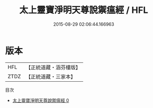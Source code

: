 #+TITLE: 太上靈寶淨明天尊說禦瘟經 / HFL

#+DATE: 2015-08-29 02:06:44.166963
* 版本
 |       HFL|【正統道藏・涵芬樓版】|
 |      ZTDZ|【正統道藏・三家本】|
目次
 - [[file:KR5e0008_000.txt][太上靈寶淨明天尊說禦瘟經 0]]
